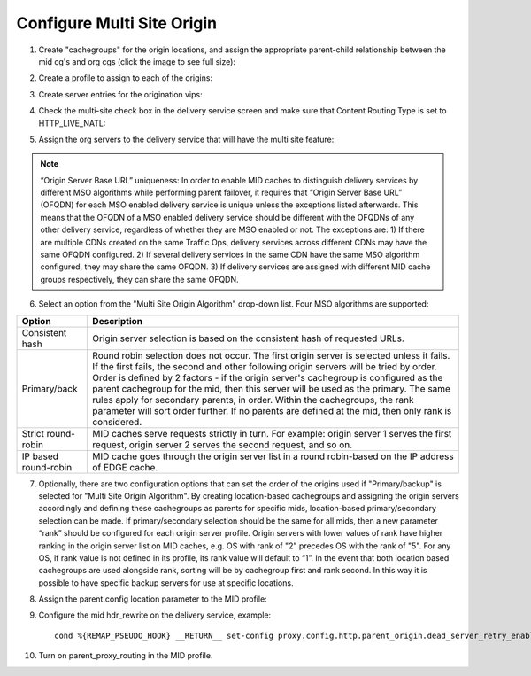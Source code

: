 .. 
.. Copyright 2015 Comcast Cable Communications Management, LLC
.. 
.. Licensed under the Apache License, Version 2.0 (the "License");
.. you may not use this file except in compliance with the License.
.. You may obtain a copy of the License at
.. 
..     http://www.apache.org/licenses/LICENSE-2.0
.. 
.. Unless required by applicable law or agreed to in writing, software
.. distributed under the License is distributed on an "AS IS" BASIS,
.. WITHOUT WARRANTIES OR CONDITIONS OF ANY KIND, either express or implied.
.. See the License for the specific language governing permissions and
.. limitations under the License.
.. 

.. _rl-multi-site-origin-qht:

***************************
Configure Multi Site Origin
***************************

1) Create "cachegroups" for the origin locations, and assign the appropriate parent-child relationship between the mid cg's and org cgs (click the image to see full size):

.. image:: C5C4CD22-949A-48FD-8976-C673083E2177.png
	:scale: 100%
	:align: center

2) Create a profile to assign to each of the origins:

.. image:: 19BB6EC1-B6E8-4D22-BFA0-B7D6A9708B42.png
	:scale: 100%
	:align: center

3) Create server entries for the origination vips:

.. image:: D28614AA-9758-45ED-9EFD-3A284FC4218E.png
	:scale: 100%
	:align: center

4) Check the multi-site check box in the delivery service screen and make sure that Content Routing Type is set to HTTP_LIVE_NATL:

.. image:: mso-enable.png
	:scale: 100%
	:align: center

5) Assign the org servers to the delivery service that will have the multi site feature:

.. image:: 066CEF4F-C1A3-4A89-8B52-4F72B0531367.png
	:scale: 100%
	:align: center

.. Note:: “Origin Server Base URL” uniqueness: In order to enable MID caches to distinguish delivery services by different MSO algorithms while performing parent failover, it requires that “Origin Server Base URL” (OFQDN) for each MSO enabled delivery service is unique unless the exceptions listed afterwards. This means that the OFQDN of a MSO enabled delivery service should be different with the OFQDNs of any other delivery service, regardless of whether they are MSO enabled or not. The exceptions are: 
       1) If there are multiple CDNs created on the same Traffic Ops, delivery services across different CDNs may have the same OFQDN configured.
       2) If several delivery services in the same CDN have the same MSO algorithm configured, they may share the same OFQDN.
       3) If delivery services are assigned with different MID cache groups respectively, they can share the same OFQDN.

6) Select an option from the "Multi Site Origin Algorithm" drop-down list. Four MSO algorithms are supported:

+------------------+--------------------------------------------------------------------------------------------------------------------+
|     Option       |                                                            Description                                             |
+==================+====================================================================================================================+
| Consistent hash  | Origin server selection is based on the consistent hash of requested URLs.                                         |
+------------------+--------------------------------------------------------------------------------------------------------------------+
| Primary/back     | Round robin selection does not occur. The first origin server is selected unless it fails.                         |
|                  | If the first fails, the second and other following origin servers will be tried by order.                          |
|                  | Order is defined by 2 factors - if the origin server's cachegroup is configured as the                             |
|                  | parent cachegroup for the mid, then this server will be used as the primary. The same rules                        |
|                  | apply for secondary parents, in order.  Within the cachegroups, the rank parameter will sort                       |
|                  | order further. If no parents are defined at the mid, then only rank is considered.                                 |  
+------------------+--------------------------------------------------------------------------------------------------------------------+
| Strict           | MID caches serve requests strictly in turn. For example: origin server 1 serves the first request,                 |
| round-robin      | origin server 2 serves the second request, and so on.                                                              |
+------------------+--------------------------------------------------------------------------------------------------------------------+
| IP based         | MID cache goes through the origin server list in a round robin-based on the IP address of EDGE cache.              |
| round-robin      |                                                                                                                    |
+------------------+--------------------------------------------------------------------------------------------------------------------+

7) Optionally, there are two configuration options that can set the order of the origins used if "Primary/backup" is selected for "Multi Site Origin Algorithm". By creating location-based cachegroups and assigning the origin servers accordingly and defining these cachegroups as parents for specific mids, location-based primary/secondary selection can be made.   If primary/secondary selection should be the same for all mids, then a new parameter “rank” should be configured for each origin server profile. Origin servers with lower values of rank have higher ranking in the origin server list on MID caches, e.g. OS with rank of "2" precedes OS with the rank of "5". For any OS, if rank value is not defined in its profile, its rank value will default to “1”.  In the event that both location based cachegroups are used alongside rank, sorting will be by cachegroup first and rank second.  In this way it is possible to have specific backup servers for use at specific locations.

.. image:: mso-rank.png
	:scale: 60%
	:align: center

8) Assign the parent.config location parameter to the MID profile:

.. image:: D22DCAA3-18CC-48F4-965B-5312993F9820.png
	:scale: 100%
	:align: center


9) Configure the mid hdr_rewrite on the delivery service, example: ::

	cond %{REMAP_PSEUDO_HOOK} __RETURN__ set-config proxy.config.http.parent_origin.dead_server_retry_enabled 1 __RETURN__ set-config proxy.config.http.parent_origin.simple_retry_enabled 1 __RETURN__ set-config proxy.config.http.parent_origin.simple_retry_response_codes "400,404,412" __RETURN__ set-config proxy.config.http.parent_origin.dead_server_retry_response_codes "502,503" __RETURN__ set-config proxy.config.http.connect_attempts_timeout 2 __RETURN__ set-config proxy.config.http.connect_attempts_max_retries 2 __RETURN__ set-config proxy.config.http.connect_attempts_max_retries_dead_server 1 __RETURN__ set-config proxy.config.http.transaction_active_timeout_in 5 [L] __RETURN__

10) Turn on parent_proxy_routing in the MID profile.
